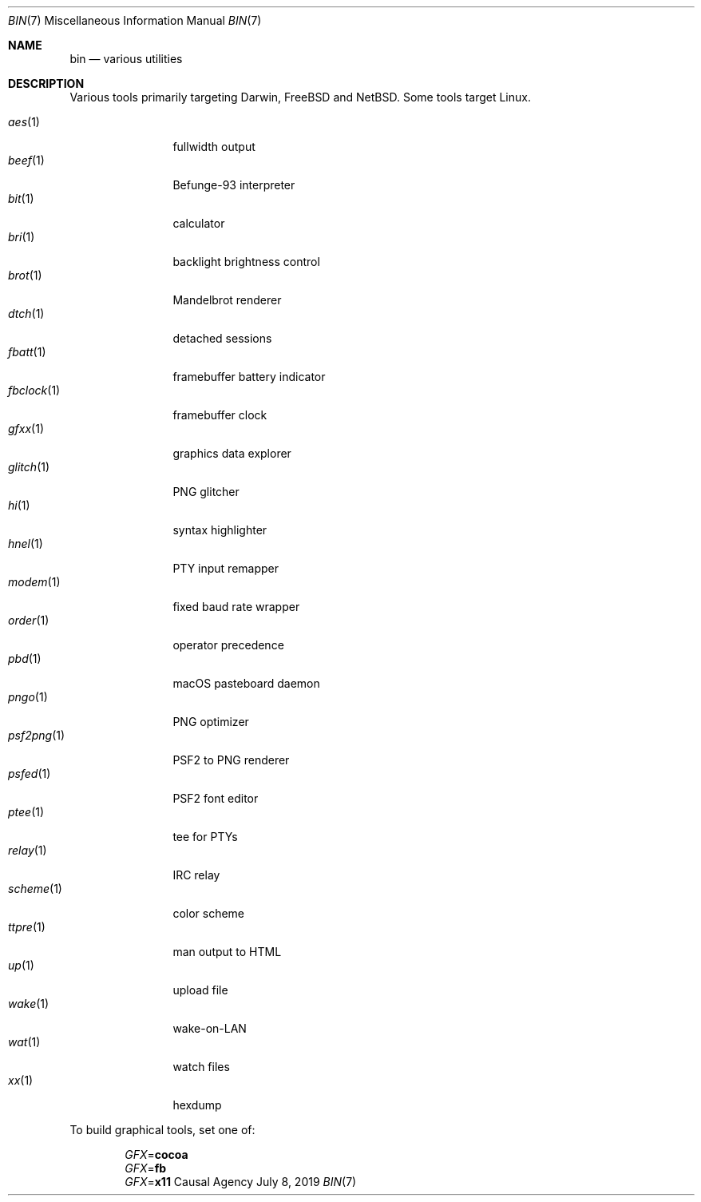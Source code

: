 .Dd July 8, 2019
.Dt BIN 7
.Os "Causal Agency"
.
.Sh NAME
.Nm bin
.Nd various utilities
.
.Sh DESCRIPTION
Various tools primarily targeting
Darwin,
.Fx
and
.Nx .
Some tools target Linux.
.
.Pp
.Bl -tag -width "fbclock(1)" -compact
.It Xr aes 1
fullwidth output
.
.It Xr beef 1
Befunge-93 interpreter
.
.It Xr bit 1
calculator
.
.It Xr bri 1
backlight brightness control
.
.It Xr brot 1
Mandelbrot renderer
.
.It Xr dtch 1
detached sessions
.
.It Xr fbatt 1
framebuffer battery indicator
.
.It Xr fbclock 1
framebuffer clock
.
.It Xr gfxx 1
graphics data explorer
.
.It Xr glitch 1
PNG glitcher
.
.It Xr hi 1
syntax highlighter
.
.It Xr hnel 1
PTY input remapper
.
.It Xr modem 1
fixed baud rate wrapper
.
.It Xr order 1
operator precedence
.
.It Xr pbd 1
macOS pasteboard daemon
.
.It Xr pngo 1
PNG optimizer
.
.It Xr psf2png 1
PSF2 to PNG renderer
.
.It Xr psfed 1
PSF2 font editor
.
.It Xr ptee 1
tee for PTYs
.
.It Xr relay 1
IRC relay
.
.It Xr scheme 1
color scheme
.
.It Xr ttpre 1
man output to HTML
.
.It Xr up 1
upload file
.
.It Xr wake 1
wake-on-LAN
.
.It Xr wat 1
watch files
.
.It Xr xx 1
hexdump
.El
.
.Pp
To build graphical tools,
set one of:
.
.Pp
.Bl -item -offset indent -compact
.It
.Va GFX Ns = Ns Cm cocoa
.It
.Va GFX Ns = Ns Cm fb
.It
.Va GFX Ns = Ns Cm x11
.El
